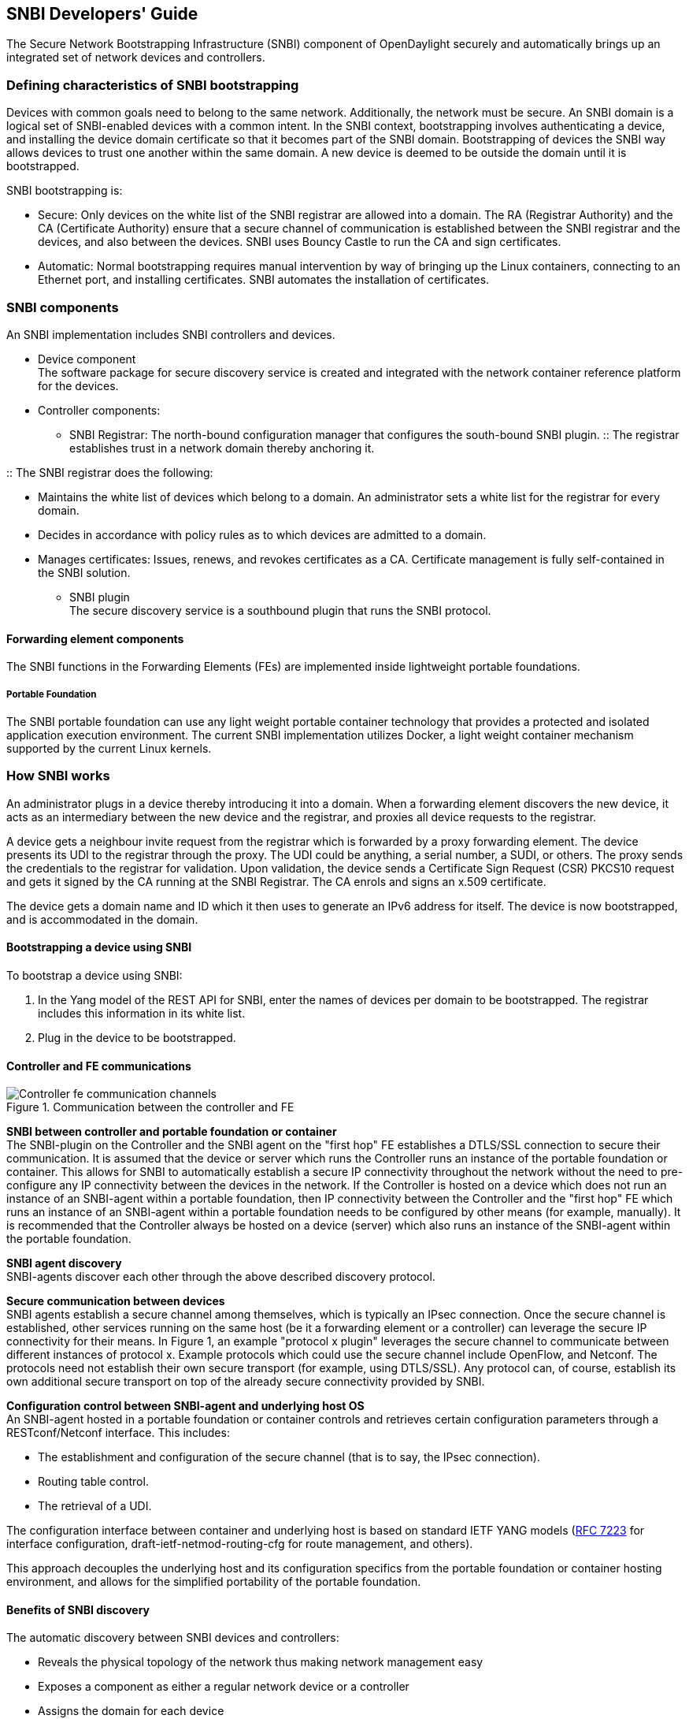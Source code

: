 == SNBI Developers' Guide
The Secure Network Bootstrapping Infrastructure (SNBI) component of OpenDaylight securely and automatically brings up an integrated set of network devices and controllers. 

=== Defining characteristics of SNBI bootstrapping
Devices with common goals need to belong to the same network. Additionally, the network must be secure. An SNBI domain is a logical set of SNBI-enabled devices with a common intent. In the SNBI context,  bootstrapping involves authenticating a device, and installing the device domain certificate so that it becomes part of the SNBI domain. Bootstrapping of devices the SNBI way allows devices to trust one another within the same domain. A new device is deemed to be outside the domain until it is bootstrapped.

SNBI bootstrapping is: +

* Secure: Only devices on the white list of the SNBI registrar are allowed into a domain. The RA (Registrar Authority) and the CA (Certificate Authority) ensure that a secure channel of communication is established between the SNBI registrar and the devices, and also between the devices. SNBI uses Bouncy Castle to run the CA and sign certificates.
* Automatic:  Normal bootstrapping requires manual intervention by way of bringing up the Linux containers, connecting to an Ethernet port, and installing certificates. SNBI automates the installation of certificates.

=== SNBI components
An SNBI implementation includes SNBI controllers and devices.

* Device component +
The software package for secure discovery service is created and integrated with the network container reference platform for the devices.

* Controller components:
** SNBI Registrar: The north-bound configuration manager that configures the south-bound SNBI plugin.
:: The registrar establishes trust in a network domain thereby anchoring it.
 
:: The SNBI registrar does the following: + 

*** Maintains the white list of devices which belong to a domain. An administrator sets a white list for the registrar for every domain.
*** Decides in accordance with policy rules as to which devices are admitted to a domain. 
*** Manages certificates: Issues, renews, and revokes certificates as a CA. Certificate management is fully self-contained in the SNBI solution.
** SNBI plugin +
The secure discovery service is a southbound plugin that runs the SNBI protocol.

==== Forwarding element components
The SNBI functions in the Forwarding Elements (FEs) are implemented inside lightweight portable foundations. 

===== Portable Foundation
The SNBI portable foundation can use any light weight portable container technology that provides a protected and isolated application execution environment. The current SNBI implementation utilizes Docker, a light weight container mechanism supported by the current Linux kernels.

=== How SNBI works
An administrator plugs in a device thereby introducing it into a domain. When a forwarding element discovers the new device, it acts as an intermediary between the new device and the registrar, and proxies all device requests to the registrar.

A device gets a neighbour invite request from the registrar which is forwarded by a proxy forwarding element. The device presents its UDI to the registrar through the proxy. The UDI could be anything, a serial number, a SUDI, or others. The proxy sends the credentials to the registrar for validation. Upon validation, the device sends a Certificate Sign Request (CSR) PKCS10 request and gets it signed by the CA running at the SNBI Registrar. The CA enrols and signs an x.509 certificate. 

The device gets a domain name and ID which it then uses to generate an IPv6 address for itself. The device is now bootstrapped, and is accommodated in the domain.

==== Bootstrapping a device using SNBI
To bootstrap a device using SNBI: +

. In the Yang model of the REST API for SNBI, enter the names of devices per domain to be bootstrapped. The registrar includes this information in its white list.
. Plug in the device to be bootstrapped.

==== Controller and FE communications

.Communication between the controller and FE
image::Controller-fe-communication-channels.png[]

*SNBI between controller and portable foundation or container* +
The SNBI-plugin on the Controller and the SNBI agent on the "first hop" FE establishes a DTLS/SSL connection to secure their communication. It is assumed that the device or server which runs the Controller runs an instance of the portable foundation or container. This allows for SNBI to automatically establish a secure IP connectivity throughout the network without the need to pre-configure any IP connectivity between the devices in the network. If the Controller is hosted on a device which does not run an instance of an SNBI-agent within a portable foundation, then IP connectivity between the Controller and the "first hop" FE which runs an instance of an SNBI-agent within a portable foundation needs to be configured by other means (for example,  manually). 
It is recommended that the Controller always be hosted on a device (server) which also runs an instance of the SNBI-agent within the portable foundation.

*SNBI agent discovery* +
SNBI-agents discover each other through the above described discovery protocol. 

*Secure communication between devices* +
SNBI agents establish a secure channel among themselves, which is typically an IPsec connection. Once the secure channel is established, other services running on the same host (be it a forwarding element or a controller) can leverage the secure IP connectivity for their means. In Figure 1, an example "protocol x plugin" leverages the secure channel to communicate between different instances of protocol x. Example protocols which could use the secure channel include OpenFlow, and Netconf. The protocols need not establish their own secure transport (for example, using DTLS/SSL). 
Any protocol can, of course, establish its own additional secure transport on top of the already secure connectivity provided by SNBI. 

*Configuration control between SNBI-agent and underlying host OS* +
An SNBI-agent hosted in a portable foundation or container controls and retrieves certain configuration parameters through a RESTconf/Netconf interface. This includes: +

* The establishment and configuration of the secure channel (that is to say, the IPsec connection).
* Routing table control.
* The retrieval of a UDI.

The configuration interface between container and underlying host is based on standard IETF YANG models (https://tools.ietf.org/html/rfc7223[RFC 7223] for interface configuration, draft-ietf-netmod-routing-cfg for route management, and others). 

This approach decouples the underlying host and its configuration specifics from the portable foundation or container hosting environment, and allows for the simplified portability of the portable foundation.

==== Benefits of SNBI discovery
The automatic discovery between SNBI devices and controllers: 

* Reveals the physical topology of the network thus making network management easy
* Exposes a component as either a regular network device or a controller
* Assigns the domain for each device
* Makes possible the initiation of controller federation processes through device type and domain information

The SNBI component of ODL creates the basic infrastructure to host, run, and manage the life cycle of multiple network components or functions within a network device. These components or functions can include individual network element services, such as performance measurement, traffic-sniffing functionality, or traffic transformation functionality.
The portable foundation built on container technology can be extended to support additional orchestration and configuration management functions.

==== SNBI: Non-ODL technologies used

* Yang models: The SNBI APIs are defined through Yang.

:: RFC 6020 ‘YANG - A Data Modeling Language for the Network Configuration Protocol (NETCONF) is available at:
http://tools.ietf.org/html/rfc6020

* Docker 
SNBI uses lightweight portable foundations to implement SNBI functions in FEs. The SNBI portable foundation in the current implementation uses Docker and Linux kernels. SNBI uses Docker to start the container in a host, and pass needed parameters, such as the CID, by means of environment variables into the container.

:: Information on the Docker open platform is available at:
https://www.docker.com/

==== SNBI terms and definitions

SNBI Domain:: A logical set of devices with common goals
Registrar::  SNBI software that acts as a domain trust anchor, incorporating both RA and CA functions to bootstrap new devices
UDI:: Unique device identifier
FE:: Any forwarding, SNBI-enabled device (other than the controller) that has been bootstrapped by a registrar
Portable foundation:: Light weight portable container that implements SNBI functions
SNBI RA:: The Registration Authority module that authenticates new devices 
SNBI CA:: The Certificate Authority module that signs device certificates









